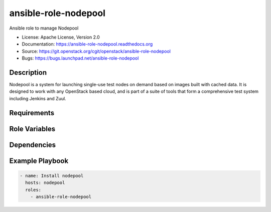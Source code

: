 =====================
ansible-role-nodepool
=====================

Ansible role to manage Nodepool

* License: Apache License, Version 2.0
* Documentation: https://ansible-role-nodepool.readthedocs.org
* Source: https://git.openstack.org/cgit/openstack/ansible-role-nodepool
* Bugs: https://bugs.launchpad.net/ansible-role-nodepool

Description
-----------

Nodepool is a system for launching single-use test nodes on demand based on
images built with cached data. It is designed to work with any OpenStack based
cloud, and is part of a suite of tools that form a comprehensive test system
including Jenkins and Zuul.

Requirements
------------

Role Variables
--------------

Dependencies
------------

Example Playbook
----------------

.. code-block:: yaml

    - name: Install nodepool
      hosts: nodepool
      roles:
        - ansible-role-nodepool
